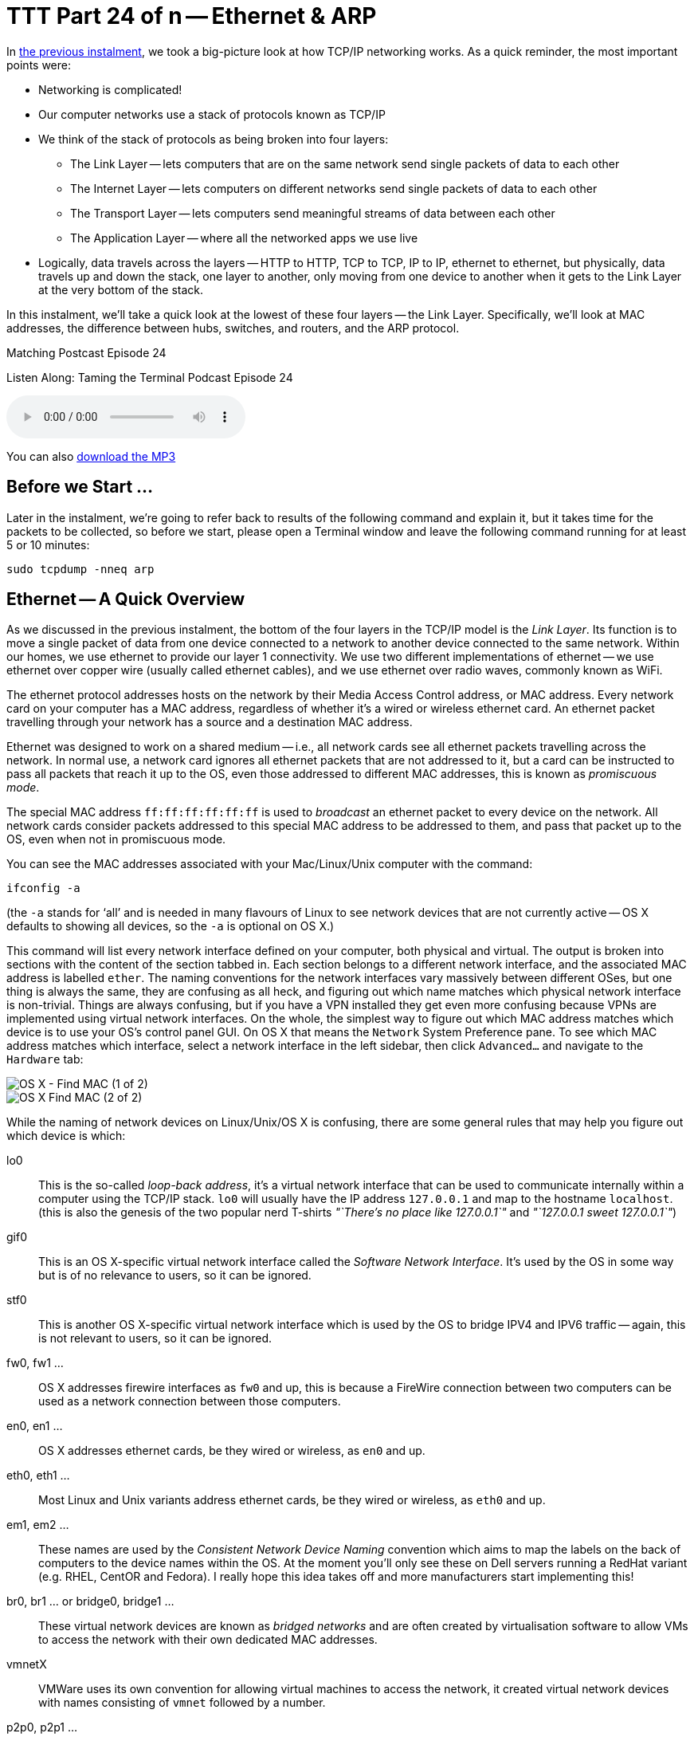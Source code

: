 [[ttt24]]
= TTT Part 24 of n -- Ethernet & ARP

In <<ttt23,the previous instalment>>, we took a big-picture look at how TCP/IP networking works.
As a quick reminder, the most important points were:

* Networking is complicated!
* Our computer networks use a stack of protocols known as TCP/IP
* We think of the stack of protocols as being broken into four layers:
** The Link Layer -- lets computers that are on the same network send single packets of data to each other
** The Internet Layer -- lets computers on different networks send single packets of data to each other
** The Transport Layer -- lets computers send meaningful streams of data between each other
** The Application Layer -- where all the networked apps we use live
* Logically, data travels across the layers -- HTTP to HTTP, TCP to TCP, IP to IP, ethernet to ethernet, but physically, data travels up and down the stack, one layer to another, only moving from one device to another when it gets to the Link Layer at the very bottom of the stack.

In this instalment, we'll take a quick look at the lowest of these four layers -- the Link Layer.
Specifically, we'll look at MAC addresses, the difference between hubs, switches, and routers, and the ARP protocol.

.Matching Postcast Episode 24
****

Listen Along: Taming the Terminal Podcast Episode 24

ifndef::backend-pdf[]
+++<audio controls='1' src="https://media.blubrry.com/tamingtheterminal/archive.org/download/TTT24EthernetAndARP/TTT_24_Ethernet_and_ARP.mp3">+++Your browser does not support HTML 5 audio 🙁+++</audio>+++
endif::[]

You can
ifndef::backend-pdf[]
also
endif::[]
https://media.blubrry.com/tamingtheterminal/archive.org/download/TTT24EthernetAndARP/TTT_24_Ethernet_and_ARP.mp3?autoplay=0&loop=0&controls=1[download the MP3]

****

== Before we Start ...

Later in the instalment, we're going to refer back to results of the following command and explain it, but it takes time for the packets to be collected, so before we start, please open a Terminal window and leave the following command running for at least 5 or 10 minutes:

[source,shell]
----
sudo tcpdump -nneq arp
----

== Ethernet -- A Quick Overview

As we discussed in the previous instalment, the bottom of the four layers in the TCP/IP model is the _Link Layer_.
Its function is to move a single packet of data from one device connected to a network to another device connected to the same network.
Within our homes, we use ethernet to provide our layer 1 connectivity.
We use two different implementations of ethernet -- we use ethernet over copper wire (usually called ethernet cables), and we use ethernet over radio waves, commonly known as WiFi.

The ethernet protocol addresses hosts on the network by their Media Access Control address, or MAC address.
Every network card on your computer has a MAC address, regardless of whether it's a wired or wireless ethernet card.
An ethernet packet travelling through your network has a source and a destination MAC address.

Ethernet was designed to work on a shared medium -- i.e., all network cards see all ethernet packets travelling across the network.
In normal use, a network card ignores all ethernet packets that are not addressed to it, but a card can be instructed to pass all packets that reach it up to the OS, even those addressed to different MAC addresses, this is known as _promiscuous mode_.

The special MAC address `ff:ff:ff:ff:ff:ff` is used to _broadcast_ an ethernet packet to every device on the network.
All network cards consider packets addressed to this special MAC address to be addressed to them, and pass that packet up to the OS, even when not in promiscuous mode.

You can see the MAC addresses associated with your Mac/Linux/Unix computer with the command:

[source,shell]
----
ifconfig -a
----

(the `-a` stands for '`all`' and is needed in many flavours of Linux to see network devices that are not currently active -- OS X defaults to showing all devices, so the `-a` is optional on OS X.)

This command will list every network interface defined on your computer, both physical and virtual.
The output is broken into sections with the content of the section tabbed in.
Each section belongs to a different network interface, and the associated MAC address is labelled `ether`.
The naming conventions for the network interfaces vary massively between different OSes, but one thing is always the same, they are confusing as all heck, and figuring out which name matches which physical network interface is non-trivial.
Things are always confusing, but if you have a VPN installed they get even more confusing because VPNs are implemented using virtual network interfaces.
On the whole, the simplest way to figure out which MAC address matches which device is to use your OS's control panel GUI.
On OS X that means the `Network` System Preference pane.
To see which MAC address matches which interface, select a network interface in the left sidebar, then click `Advanced...` and navigate to the `Hardware` tab:

image::./assets/ttt24/fcedfaa3-f075-4d2a-87fe-48c813c25b9d.png[OS X - Find MAC (1 of 2)]

image::./assets/ttt24/1a178fa7-0a88-4f67-8273-e2ec2c0900fa.png[OS X Find MAC (2 of 2)]

While the naming of network devices on Linux/Unix/OS X is confusing, there are some general rules that may help you figure out which device is which:

lo0::
This is the so-called _loop-back address_, it's a virtual network interface that can be used to communicate internally within a computer using the TCP/IP stack.
`lo0` will usually have the IP address `127.0.0.1` and map to the hostname `localhost`.
(this is also the genesis of the two popular nerd T-shirts _"`There's no place like 127.0.0.1`"_ and _"`127.0.0.1 sweet 127.0.0.1`"_)

gif0::
This is an OS X-specific virtual network interface called the _Software Network Interface_.
It's used by the OS in some way but is of no relevance to users, so it can be ignored.

stf0::
This is another OS X-specific virtual network interface which is used by the OS to bridge IPV4 and IPV6 traffic -- again, this is not relevant to users, so it can be ignored.

fw0, fw1 ...::
OS X addresses firewire interfaces as `fw0` and up, this is because a FireWire connection between two computers can be used as a network connection between those computers.

en0, en1 ...::
OS X addresses ethernet cards, be they wired or wireless, as `en0` and up.

eth0, eth1 ...::
Most Linux and Unix variants address ethernet cards, be they wired or wireless, as `eth0` and up.

em1, em2 ...::
These names are used by the _Consistent Network Device Naming_ convention which aims to map the labels on the back of computers to the device names within the OS.
At the moment you'll only see these on Dell servers running a RedHat variant (e.g.
RHEL, CentOR and Fedora).
I really hope this idea takes off and more manufacturers start implementing this!

br0, br1 ... or bridge0, bridge1 ...::
These virtual network devices are known as _bridged networks_ and are often created by virtualisation software to allow VMs to access the network with their own dedicated MAC addresses.

vmnetX::
VMWare uses its own convention for allowing virtual machines to access the network, it created virtual network devices with names consisting of `vmnet` followed by a number.

p2p0, p2p1 ...::
These virtual network devices are known as _point to point networks_ and are used by things like VPNs to send traffic through some kind of tunnel to a server located somewhere else on the internet.



Realistically, if you're running Linux or Unix the network interfaces you care about are probably the ones starting with `eth`, and for Mac users, it's probably the ones starting with `en`.

To see all MAC addresses associated with your computer, regardless of which network card they belong to, you can use:

[source,shell]
----
ifconfig -a | egrep '^\s*ether'
----

== Hubs, Switches & Routers -- What's the Difference?

Because ethernet uses a shared medium, it's susceptible to congestion -- if two network cards try to transmit a packet at the same time they interfere with each other, and both messages become garbled.
This is known as a _collision_.
When an ethernet card detects a collision, it stops transmitting and waits a random amount of milliseconds before trying again.
This simple approach has been proven to be very effective, but, it's Achilles heel is that it's very prone to congestion.
When an ethernet network gets busy the ratio of successful transitions to collisions can collapse to the point where almost no packets actually get through.

With WiFi this shortcoming is unavoidable -- a radio frequency is a broadcast medium, so collisions are always going to be a problem, and this is why it's very important to choose a WiFi channel that's not also being used by too many of your neighbours!

A copper cable is not the same as a radio frequency though!
In order to create a copper-based ethernet network, we need some kind of box to connect all the cables coming from all our devices together.

Originally these boxes had no intelligence at all -- they simply created an electrical connection between all the cables plugged into them -- creating a broadcast medium very much like a radio frequency.
This kind of simplistic device is known as an _ethernet hub_.
An ethernet network held together by one or more hubs is prone to congestion.

A way to alleviate this problem is to add some intelligence into the box that connects the ethernet cables together.
Rather than blindly re-transmitting every packet, the device can interpret the ethernet packet, read the destination MAC address, and then only repeat it down the cable connected to the destination MAC address.
Intelligent devices like this are called _ethernet switches_.
In order to function, an ethernet switch maintains a lookup table of all MAC addresses reachable via each cable plugged into it (connections to hubs/switches are often referred to as _legs_ or _ports_).
These lookup tables take into account the fact that you can connect switches together, so they allow the mapping of multiple MAC addresses to each leg/port.
If you have an eight-port switch with seven devices connected to it, and you then connect that switch to another switch, that second switch sees seven MAC addresses at the end of one of its legs.

Because switches intelligently repeat ethernet packets, they are much more efficient than hubs, but congestion can still become a problem because broadcast packets have to be repeated out of every port/leg.

10 years ago you had to be careful when buying an ethernet '`switch`' to be sure you weren't buying a hub by mistake.
Thankfully, switches are ubiquitous today, and it's almost impossible to find a hub.

There is a third kind of network device that we should also mention in this conversation -- the _router_.
A router is a device that has a layer 1 connection to two or more different networks.
It uses the layer 2 IP protocol to intelligently move packets between those networks.

Our home routers cause a lot of confusion because they are actually hybrid devices happen to contain a router.
The best way to think of a home router is as a box containing two or three component devices -- a router to pass packets between your home network and the internet, an ethernet switch that forms the heart of your home network, and, optionally, a wireless access point, which is the wifi-equivalent of an ethernet hub.
Importantly, if it's present, the wireless access point is connected to the ethernet switch, ensuring that a single ethernet network exists on both the copper and the airwaves.
This means that an ethernet packet can be sent from a wired network card to a wireless network card in a single layer 1 hop -- i.e.
Layer 2 is not needed to get a single packet from a phone on your wifi to a desktop computer on your wired ethernet.
Confusingly, while this single packet will pass through a device you *call* a router, it will *not* be routed -- it will go nowhere near the router inside your home router, it will stay on the switch and the wireless access points inside your home router.
The diagram below illustrates the typical setup:

image::./assets/ttt24/HomeRouter.png[Home Router]

== The Address Resolution Protocol (ARP)

The protocol that sits on top of ethernet is the IP Protocol.
The IP protocol moves a packet from one IP address to another, and it does so by repeatedly dropping the packet down to the link layer below to move the packet one _hop_ at a time from a directly connected device to another directly connected device until it arrives at its destination.
As a quick reminder, see the diagram below from the previous instalment:

image::./assets/wikipedia/512px-IP_stack_connections.svg.png[IP stack connections,link=https://commons.wikimedia.org/wiki/File%3AIP_stack_connections.svg]

Within our LAN, the layer 1 protocol IP uses to move a packet from one device on our LAN to another device on our LAN is ethernet.
Ethernet can only move a packet from one MAC address to another, and IP moves packets from one IP address to another, so how does the IP protocol figure out what MAC address matches to what IP address so it knows where to ask ethernet to send the packet?

The Address Resolution Protocol, or ARP, is an ethernet protocol that maps IP addresses to MAC addresses.
It's a supremely simplistic protocol.
Whenever a computer needs to figure out what MAC address matches a given IP address, it sends an ARP request to the broadcast MAC address (`ff:ff:ff:ff:ff:ff`), and whatever computer has the requested IP answers back to the MAC address asking the question with an ARP reply saying that their MAC address matches the requested IP.

The command you've had running in the background since the start of this instalment has been listening for ARP packets and printing every one your computer sees.
You should see output something like:

[source,shell,linenums]
----
bart-iMac2013:~ bart$ sudo tcpdump -nneq arp
Password:
tcpdump: data link type PKTAP
tcpdump: verbose output suppressed, use -v or -vv for full protocol decode
listening on pktap, link-type PKTAP (Packet Tap), capture size 65535 bytes
15:06:04.868430 40:6c:8f:4d:0b:9b > ff:ff:ff:ff:ff:ff, ARP, length 60: Request who-has 192.168.10.206 tell 192.168.10.100, length 46
15:06:05.706152 40:6c:8f:4d:0b:9b > ff:ff:ff:ff:ff:ff, ARP, length 60: Request who-has 192.168.10.206 tell 192.168.10.100, length 46
15:06:06.868324 40:6c:8f:4d:0b:9b > ff:ff:ff:ff:ff:ff, ARP, length 60: Request who-has 192.168.10.206 tell 192.168.10.100, length 46
15:06:10.623603 40:6c:8f:4d:0b:9b > ff:ff:ff:ff:ff:ff, ARP, length 60: Request who-has 192.168.10.206 tell 192.168.10.100, length 46
15:06:11.705482 40:6c:8f:4d:0b:9b > ff:ff:ff:ff:ff:ff, ARP, length 60: Request who-has 192.168.10.206 tell 192.168.10.100, length 46
15:06:12.868490 40:6c:8f:4d:0b:9b > ff:ff:ff:ff:ff:ff, ARP, length 60: Request who-has 192.168.10.206 tell 192.168.10.100, length 46
15:09:11.698813 40:6c:8f:4d:0b:9b > ff:ff:ff:ff:ff:ff, ARP, length 60: Request who-has 192.168.10.1 tell 192.168.10.100, length 46
15:10:11.696476 40:6c:8f:4d:0b:9b > ff:ff:ff:ff:ff:ff, ARP, length 60: Request who-has 192.168.10.1 tell 192.168.10.100, length 46
15:10:38.977585 dc:86:d8:09:97:09 > ff:ff:ff:ff:ff:ff, ARP, length 60: Request who-has 192.168.10.1 tell 192.168.10.215, length 46
15:10:40.588396 dc:86:d8:09:97:09 > ff:ff:ff:ff:ff:ff, ARP, length 60: Request who-has 192.168.10.1 tell 192.168.10.215, length 46
15:11:07.962791 68:5b:35:97:f1:84 > ff:ff:ff:ff:ff:ff, ARP, length 42: Request who-has 192.168.10.5 tell 192.168.10.42, length 28
15:11:07.963048 50:46:5d:74:ce:66 > 68:5b:35:97:f1:84, ARP, length 60: Reply 192.168.10.5 is-at 50:46:5d:74:ce:66, length 46
15:11:40.716850 40:6c:8f:4d:0b:9b > ff:ff:ff:ff:ff:ff, ARP, length 60: Request who-has 192.168.10.42 tell 192.168.10.100, length 46
15:11:40.716859 68:5b:35:97:f1:84 > 40:6c:8f:4d:0b:9b, ARP, length 42: Reply 192.168.10.42 is-at 68:5b:35:97:f1:84, length 28
15:12:04.557253 68:5b:35:97:f1:84 > 00:13:3b:0e:3f:30, ARP, length 42: Request who-has 192.168.10.1 (00:13:3b:0e:3f:30) tell 192.168.10.42, length 28
15:12:04.557500 00:13:3b:0e:3f:30 > 68:5b:35:97:f1:84, ARP, length 60: Reply 192.168.10.1 is-at 00:13:3b:0e:3f:30, length 46

----

What you can see is a whole bunch of ARP requests asking the network who has various IP addresses, and, a few replies.
If your entire home network uses WiFi you'll probably see an approximately even number of requests and responses, but, if your network includes devices connected via wired ethernet you should notice a distinct asymmetry between requests and responses, especially if your computer is connected to the network via ethernet.
This is not because requests are going un-answered, but rather because there is a switch in the mix, and that switch is only passing on ethernet packets that are relevant to you.
Requests are broadcast, so ethernet switches send those packets to everyone, but responses are directed at a single MAC address, so those are only passed out the relevant port on the switch.
In effect, what you are seeing is the efficiency of an ethernet switch in action!

While we're on the subject of efficiency, computers don't send an ARP request each and every time they want to transmit an IP packet, ARP responses are cached by the OS, so new ARP requests are only sent when a mapping is not found in the cache.
You can see the MAC to IP mappings currently cached by your OS with the command `arp -an`.
You'll get output something like:

[source,shell,linenums]
----
bart-iMac2013:~ bart$ arp -an
? (192.168.10.1) at 0:13:3b:e:3f:30 on en0 ifscope [ethernet]
? (192.168.10.2) at 90:84:d:d1:f0:be on en0 ifscope [ethernet]
? (192.168.10.5) at 50:46:5d:74:ce:66 on en0 ifscope [ethernet]
? (192.168.10.42) at 68:5b:35:97:f1:84 on en0 ifscope permanent [ethernet]
? (192.168.10.100) at 40:6c:8f:4d:b:9b on en0 ifscope [ethernet]
? (192.168.10.255) at ff:ff:ff:ff:ff:ff on en0 ifscope [ethernet]
bart-iMac2013:~ bart$
----

The more devices on your LAN you are interacting with, the more mappings you'll see.

== ARP Security (or the Utter Lack Thereof)

Something you may have noticed about ARP is that it assumes all computers are truthful, that is to say, that no computer will falsely assert their MAC address maps to any given IP.
This assumption is why *ALL* untrusted ethernet networks are dangerous -- be they wired or wireless.
This is why the ethernet port in a hotel room is just as dangerous as public wifi.
To intercept other people's network traffic, an attacker simply has to send out false ARP replies and erroneously advertise their MAC address as matching their victim's IP address.
The attacker can then read the packets before passing them on to the correct MAC address.
Users will not lose connectivity because the packets all get where they are supposed to eventually but, the attacker can read and alter every packet.
This technique is known as https://en.wikipedia.org/wiki/ARP_spoofing[ARP Spoofing] or ARP Poison Routing (APR) and is staggeringly easy to execute.

ARP is just the first example we have met of the Internet's total lack of built-in security.
It illustrates the point that the designers of the IP stack simply never imagined there would be malicious actors on their networks.
If it didn't have such detrimental effects on all our security, the naive innocence of those early pioneers would be very endearing!

== Conclusions

This is the last we'll see of Layer 1 in this series.
In the next instalment, we'll be moving up the stack layer 2 and the IP protocol -- the real work-horse of the internet.
In particular, we'll be tackling one of the single most confusing, and most critical, networking concepts -- that of the IP subnet.
It's impossible to effectively design or troubleshoot home networks without understanding subnets, and yet they are a mystery to so many.
